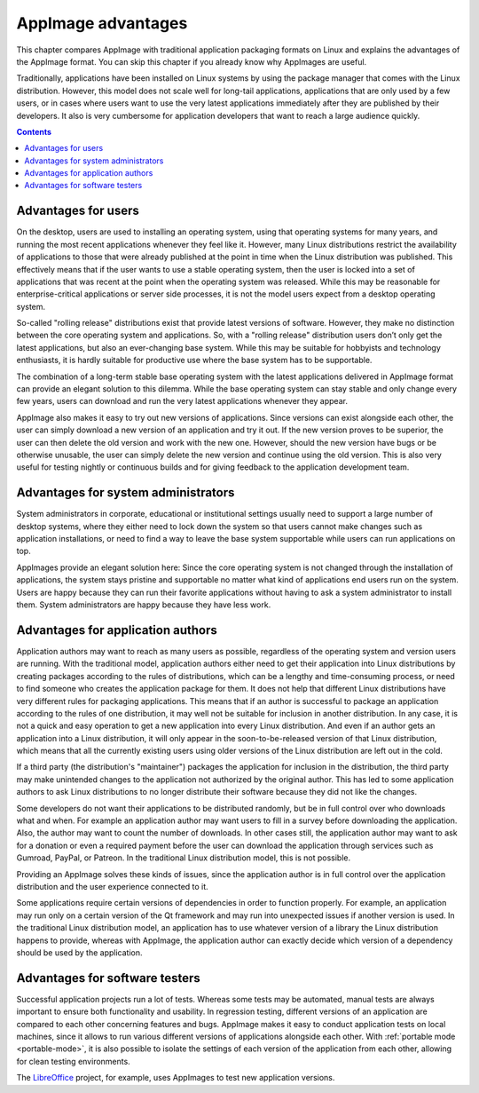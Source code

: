 AppImage advantages
===================

.. todo::

   The structure and purpose of this page is very similar to :ref:`motivation`. These two pages should be merged.

This chapter compares AppImage with traditional application packaging formats on Linux and explains the advantages of the AppImage format. You can skip this chapter if you already know why AppImages are useful.

Traditionally, applications have been installed on Linux systems by using the package manager that comes with the Linux distribution. However, this model does not scale well for long-tail applications, applications that are only used by a few users, or in cases where users want to use the very latest applications immediately after they are published by their developers. It also is very cumbersome for application developers that want to reach a large audience quickly.


.. contents:: Contents
   :local:
   :depth: 1


Advantages for users
--------------------

On the desktop, users are used to installing an operating system, using that operating systems for many years, and running the most recent applications whenever they feel like it. However, many Linux distributions restrict the availability of applications to those that were already published at the point in time when the Linux distribution was published. This effectively means that if the user wants to use a stable operating system, then the user is locked into a set of applications that was recent at the point when the operating system was released. While this may be reasonable for enterprise-critical applications or server side processes, it is not the model users expect from a desktop operating system.

So-called "rolling release" distributions exist that provide latest versions of software. However, they make no distinction between the core operating system and applications. So, with a "rolling release" distribution users don’t only get the latest applications, but also an ever-changing base system. While this may be suitable for hobbyists and technology enthusiasts, it is hardly suitable for productive use where the base system has to be supportable.

The combination of a long-term stable base operating system with the latest applications delivered in AppImage format can provide an elegant solution to this dilemma. While the base operating system can stay stable and only change every few years, users can download and run the very latest applications whenever they appear.

AppImage also makes it easy to try out new versions of applications. Since versions can exist alongside each other, the user can simply download a new version of an application and try it out. If the new version proves to be superior, the user can then delete the old version and work with the new one. However, should the new version have bugs or be otherwise unusable, the user can simply delete the new version and continue using the old version. This is also very useful for testing nightly or continuous builds and for giving feedback to the application development team.


Advantages for system administrators
------------------------------------

System administrators in corporate, educational or institutional settings usually need to support a large number of desktop systems, where they either need to lock down the system so that users cannot make changes such as application installations, or need to find a way to leave the base system supportable while users can run applications on top.

AppImages provide an elegant solution here: Since the core operating system is not changed through the installation of applications, the system stays pristine and supportable no matter what kind of applications end users run on the system. Users are happy because they can run their favorite applications without having to ask a system administrator to install them. System administrators are happy because they have less work.


Advantages for application authors
----------------------------------

Application authors may want to reach as many users as possible, regardless of the operating system and version users are running.  With the traditional model, application authors either need to get their application into Linux distributions by creating packages according to the rules of distributions, which can be a lengthy and time-consuming process, or need to find someone who creates the application package for them. It does not help that different Linux distributions have very different rules for packaging applications. This means that if an author is successful to package an application according to the rules of one distribution, it may well not be suitable for inclusion in another distribution. In any case, it is not a quick and easy operation to get a new application into every Linux distribution. And even if an author gets an application into a Linux distribution, it will only appear in the soon-to-be-released version of that Linux distribution, which means that all the currently existing users using older versions of the Linux distribution are left out in the cold.

If a third party (the distribution's "maintainer") packages the application for inclusion in the distribution, the third party may make unintended changes to the application not authorized by the original author. This has led to some application authors to ask Linux distributions to no longer distribute their software because they did not like the changes.

Some developers do not want their applications to be distributed randomly, but be in full control over who downloads what and when. For example an application author may want users to fill in a survey before downloading the application. Also, the author may want to count the number of downloads.  In other cases still, the application author may want to ask for a donation or even a required payment before the user can download the application through services such as Gumroad, PayPal, or Patreon. In the traditional Linux distribution model, this is not possible.

Providing an AppImage solves these kinds of issues, since the application author is in full control over the application distribution and the user experience connected to it.

Some applications require certain versions of dependencies in order to function properly. For example, an application may run only on a certain version of the Qt framework and may run into unexpected issues if another version is used. In the traditional Linux distribution model, an application has to use whatever version of a library the Linux distribution happens to provide, whereas with AppImage, the application author can exactly decide which version of a dependency should be used by the application.


Advantages for software testers
-------------------------------

Successful application projects run a lot of tests. Whereas some tests may be automated, manual tests are always important to ensure both functionality and usability. In regression testing, different versions of an application are compared to each other concerning features and bugs. AppImage makes it easy to conduct application tests on local machines, since it allows to run various different versions of applications alongside each other. With :ref:`portable mode <portable-mode>`, it is also possible to isolate the settings of each version of the application from each other, allowing for clean testing environments.

The LibreOffice_ project, for example, uses AppImages to test new application versions.

.. _LibreOffice: https://www.libreoffice.org/download/appimage/
